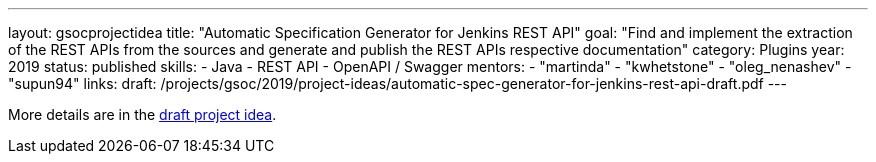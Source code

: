 ---
layout: gsocprojectidea
title: "Automatic Specification Generator for Jenkins REST API"
goal: "Find and implement the extraction of the REST APIs from the sources and generate and publish the REST APIs respective documentation"
category: Plugins
year: 2019
status: published
skills:
- Java
- REST API
- OpenAPI / Swagger
mentors:
- "martinda"
- "kwhetstone"
- "oleg_nenashev"
- "supun94"
links:
  draft: /projects/gsoc/2019/project-ideas/automatic-spec-generator-for-jenkins-rest-api-draft.pdf
---

More details are in the link:/projects/gsoc/2019/project-ideas/automatic-spec-generator-for-jenkins-rest-api-draft.pdf[draft project idea].
